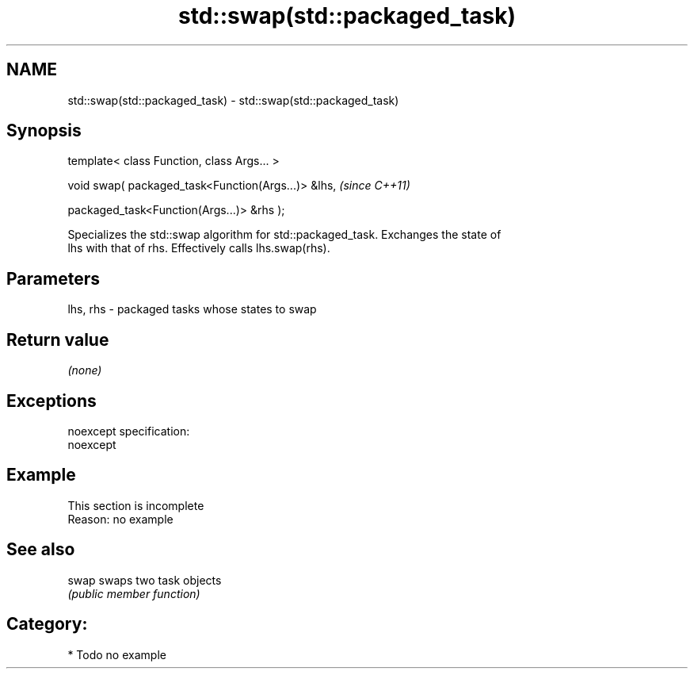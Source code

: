 .TH std::swap(std::packaged_task) 3 "Nov 25 2015" "2.0 | http://cppreference.com" "C++ Standard Libary"
.SH NAME
std::swap(std::packaged_task) \- std::swap(std::packaged_task)

.SH Synopsis
   template< class Function, class Args... >

   void swap( packaged_task<Function(Args...)> &lhs,    \fI(since C++11)\fP

              packaged_task<Function(Args...)> &rhs );

   Specializes the std::swap algorithm for std::packaged_task. Exchanges the state of
   lhs with that of rhs. Effectively calls lhs.swap(rhs).

.SH Parameters

   lhs, rhs - packaged tasks whose states to swap

.SH Return value

   \fI(none)\fP

.SH Exceptions

   noexcept specification:  
   noexcept
     

.SH Example

    This section is incomplete
    Reason: no example

.SH See also

   swap swaps two task objects
        \fI(public member function)\fP 

.SH Category:

     * Todo no example
